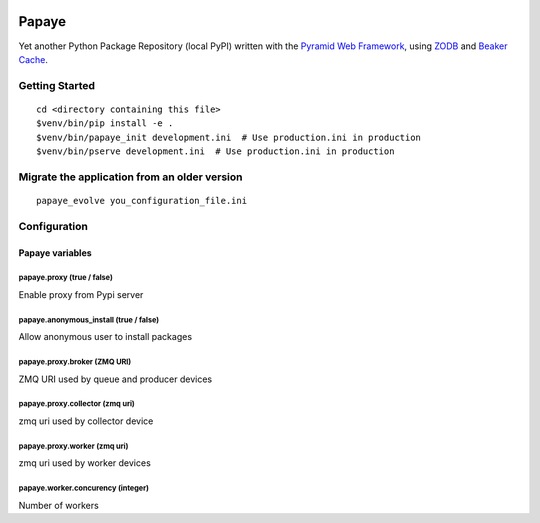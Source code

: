 .. image:: https://travis-ci.org/rcommande/papaye.png?branch=master
    :target: https://travis-ci.org/rcommande/papaye

Papaye
======
Yet another Python Package Repository (local PyPI) written with the `Pyramid Web Framework`_, using `ZODB`_ and `Beaker Cache`_.

Getting Started
---------------

::

    cd <directory containing this file>
    $venv/bin/pip install -e .
    $venv/bin/papaye_init development.ini  # Use production.ini in production
    $venv/bin/pserve development.ini  # Use production.ini in production


Migrate the application from an older version
---------------------------------------------

::

    papaye_evolve you_configuration_file.ini

Configuration
-------------

Papaye variables
################

papaye.proxy (true / false)
...........................
Enable proxy from Pypi server

papaye.anonymous_install (true / false)
.......................................
Allow anonymous user to install packages

papaye.proxy.broker (ZMQ URI)
.............................
ZMQ URI used by queue and producer devices

papaye.proxy.collector (zmq uri)
................................
zmq uri used by collector device

papaye.proxy.worker (zmq uri)
.............................
zmq uri used by worker devices

papaye.worker.concurency (integer)
..................................
Number of workers


.. _ZODB: https://pypi.python.org/pypi/ZODB
.. _Pyramid Web Framework: http://www.pylonsproject.org
.. _Beaker Cache: http://beaker.readthedocs.org

